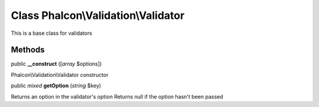 Class **Phalcon\\Validation\\Validator**
========================================

This is a base class for validators


Methods
---------

public  **__construct** ([*array* $options])

Phalcon\\Validation\\Validator constructor



public *mixed*  **getOption** (*string* $key)

Returns an option in the validator's option Returns null if the option hasn't been passed



